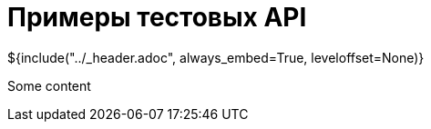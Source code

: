 :stylesheet: ../styles.css
= Примеры тестовых API

${include("../_header.adoc", always_embed=True, leveloffset=None)}

Some content